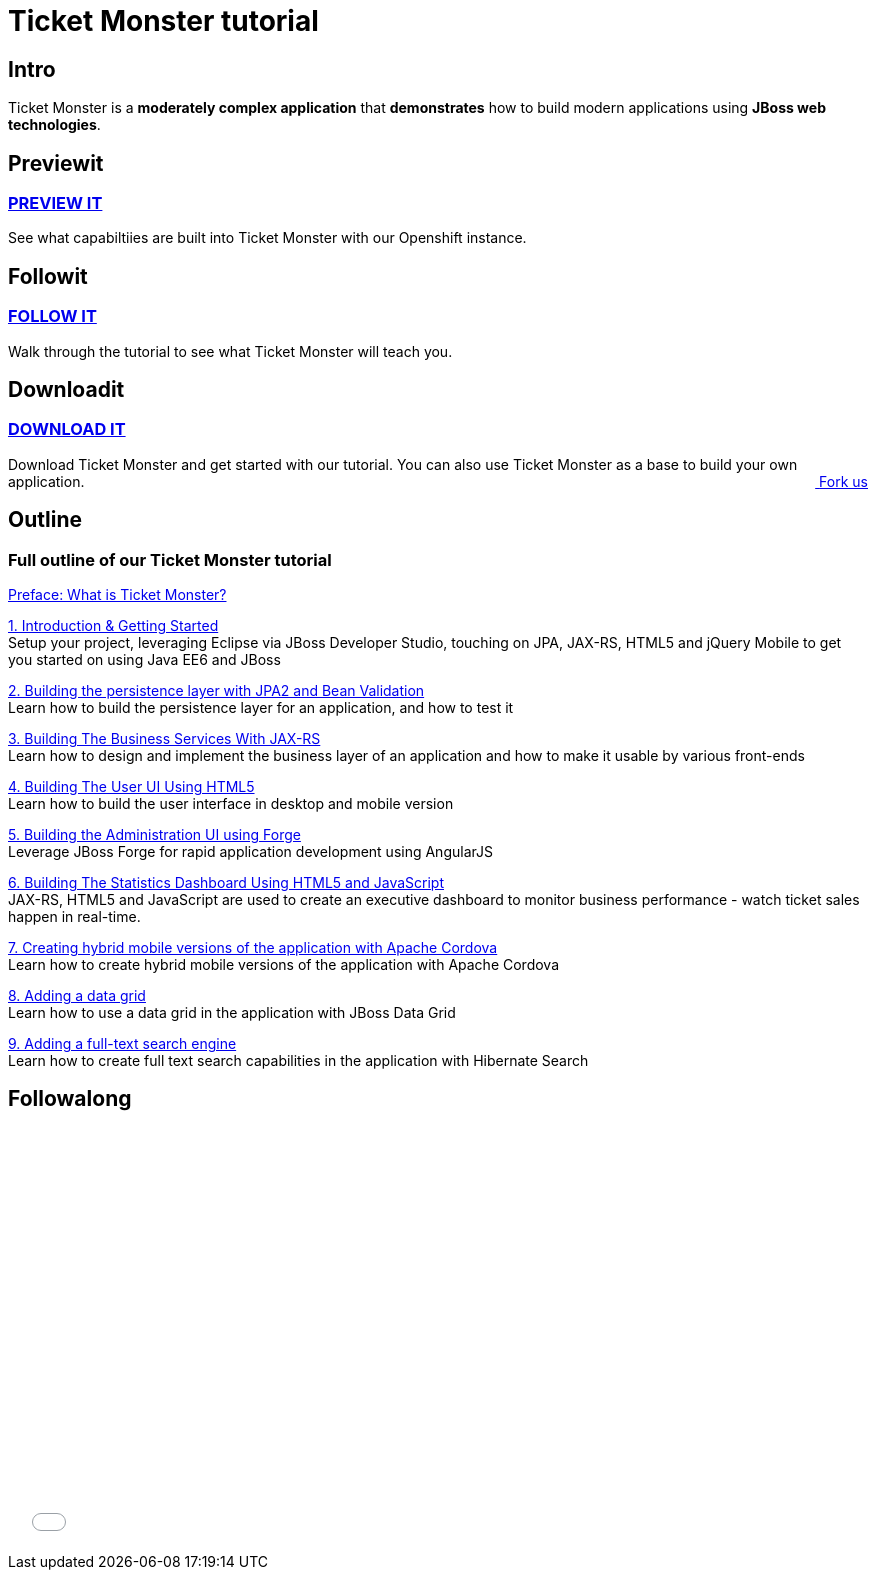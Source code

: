 :awestruct-layout: ticket-monster
:awestruct-description: Ticket Monster is a moderately complex application that demonstrates how to build modern applications using JBoss web technologies.

= Ticket Monster tutorial

== Intro
Ticket Monster is a *moderately complex application* that *demonstrates* how to build modern applications using *JBoss web technologies*.

== Previewit
http://#.html[PREVIEW IT]
~~~~~~~~~~~~~~~~~~~~~~~~~
See what capabiltiies are built into Ticket Monster with our Openshift instance.

pass:[<span><i class="fa fa-desktop fa-9x fa-fw"></i></span>]

== Followit
http://#.html[FOLLOW IT]
~~~~~~~~~~~~~~~~~~~~~~~~
Walk through the tutorial to see what Ticket Monster will teach you.

pass:[<span><i class="fa fa-book fa-9x fa-fw"></i></span>]

== Downloadit
http://#.html[DOWNLOAD IT]
~~~~~~~~~~~~~~~~~~~~~~~~~~
Download Ticket Monster and get started with our tutorial. You can also use Ticket Monster as a base to build your own application.
pass:[<a href="http://#.html" style="float:right; text-align:right;"><i class="fa fa-github">&nbsp;</i>Fork us</a>]

pass:[<span><i class="fa fa-download fa-9x fa-fw"></i></span>]


== Outline
Full outline of our Ticket Monster tutorial
~~~~~~~~~~~~~~~~~~~~~~~~~~~~~~~~~~~~~~~~~~~
http://#.html[Preface: What is Ticket Monster?]


http://#.html[1. Introduction & Getting Started] +
Setup your project, leveraging Eclipse via JBoss Developer Studio, touching on JPA, JAX-RS, HTML5 and jQuery Mobile to get you started on using Java EE6 and JBoss

http://#.html[2. Building the persistence layer with JPA2 and Bean Validation] +
Learn how to build the persistence layer for an application, and how to test it

http://#.html[3. Building The Business Services With JAX-RS] +
Learn how to design and implement the business layer of an application and how to make it usable by various front-ends

http://#.html[4. Building The User UI Using HTML5] +
Learn how to build the user interface in desktop and mobile version

http://#.html[5. Building the Administration UI using Forge] +
Leverage JBoss Forge for rapid application development using AngularJS

http://#.html[6. Building The Statistics Dashboard Using HTML5 and JavaScript] +
JAX-RS, HTML5 and JavaScript are used to create an executive dashboard to monitor business performance - watch ticket sales happen in real-time.

http://#.html[7. Creating hybrid mobile versions of the application with Apache Cordova] +
Learn how to create hybrid mobile versions of the application with Apache Cordova

http://#.html[8. Adding a data grid] +
Learn how to use a data grid in the application with JBoss Data Grid

http://#.html[9. Adding a full-text search engine] +
Learn how to create full text search capabilities in the application with Hibernate Search


== Followalong
++++
<iframe src="//player.vimeo.com/video/43452316" width="700" height="424" frameborder="0" webkitallowfullscreen mozallowfullscreen allowfullscreen></iframe>
++++

